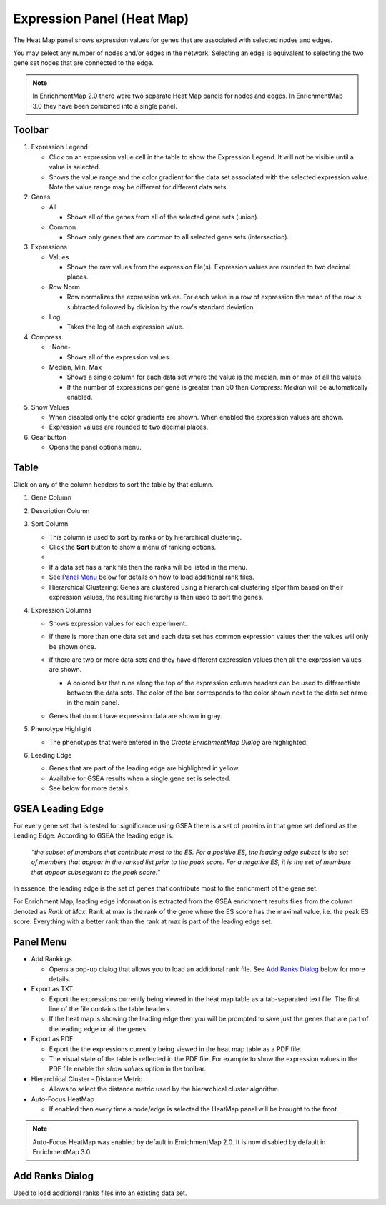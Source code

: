 .. _heat_map_panel:

Expression Panel (Heat Map)
===========================

The Heat Map panel shows expression values for genes that are associated with selected
nodes and edges. 

.. image:: images/heatmap/heatmap1.png

You may select any number of nodes and/or edges in the network.
Selecting an edge is equivalent to selecting the two gene set nodes that are connected to the edge.

.. note:: In EnrichmentMap 2.0 there were two separate Heat Map panels for nodes and edges.
          In EnrichmentMap 3.0 they have been combined into a single panel.

Toolbar
-------

.. image:: images/heatmap/toolbar_numbers.png

1. Expression Legend

   * Click on an expression value cell in the table to show the Expression Legend. It will not be visible
     until a value is selected.
   * Shows the value range and the color gradient for the data set associated with the selected 
     expression value. Note the value range may be different for different data sets.

2. Genes

   * All

     * Shows all of the genes from all of the selected gene sets (union).
    
   * Common

     * Shows only genes that are common to all selected gene sets (intersection).

3. Expressions

   * Values

     * Shows the raw values from the expression file(s). Expression values are rounded to 
       two decimal places.

   * Row Norm

     * Row normalizes the expression values. For each value in a row of expression the mean 
       of the row is subtracted followed by division by the row's standard deviation.

   * Log

     * Takes the log of each expression value.

4. Compress

   * -None-

     * Shows all of the expression values.

   * Median, Min, Max

     * Shows a single column for each data set where the value is the median, min or max of all the
       values.
     * If the number of expressions per gene is greater than 50 then *Compress: Median* will be 
       automatically enabled.

5. Show Values

   * When disabled only the color gradients are shown. When enabled the expression values are shown.
   * Expression values are rounded to two decimal places.

6. Gear button

   * Opens the panel options menu.


Table
-----

.. image:: images/heatmap/table_numbers2.png
   :width: 500px

.. |sort_menu| image:: images/heatmap/sort_menu.png
   :width: 200px

.. |panel_colors| image:: images/heatmap/panel_colors.png
   :width: 250px

.. |table_colors| image:: images/heatmap/table_colors.png
   :width: 550px

.. |expression_grey| image:: images/heatmap/expression_grey.png
   :width: 250px

Click on any of the column headers to sort the table by that column.

1. Gene Column
2. Description Column
3. Sort Column

   * This column is used to sort by ranks or by hierarchical clustering.
   * Click the **Sort** button to show a menu of ranking options.
   * |sort_menu|
   * If a data set has a rank file then the ranks will be listed in the menu.
   * See `Panel Menu`_ below for details on how to load additional rank files.
   * Hierarchical Clustering: Genes are clustered using a hierarchical clustering algorithm based on
     their expression values, the resulting hierarchy is then used to sort the genes.

4. Expression Columns

   * Shows expression values for each experiment.
   * If there is more than one data set and each data set has common expression values then the values
     will only be shown once.
   * If there are two or more data sets and they have different expression values then all the expression
     values are shown.

     * A colored bar that runs along the top of the expression column headers can be used to differentiate
       between the data sets. The color of the bar corresponds to the color shown next to the data set
       name in the main panel.
    
       |panel_colors| 

       |table_colors|

   * Genes that do not have expression data are shown in gray.

     |expression_grey|

5. Phenotype Highlight

   * The phenotypes that were entered in the *Create EnrichmentMap Dialog* are highlighted.

6. Leading Edge

   * Genes that are part of the leading edge are highlighted in yellow.
   * Available for GSEA results when a single gene set is selected.
   * See below for more details.


GSEA Leading Edge
-----------------

For every gene set that is tested for significance using GSEA there is a set of proteins in that 
gene set defined as the Leading Edge. According to GSEA the leading edge is:

    *“the subset of members that contribute most to the ES. For a positive ES, the 
    leading edge subset is the set of members that appear in the ranked list prior 
    to the peak score. For a negative ES, it is the set of members that appear 
    subsequent to the peak score.”*

In essence, the leading edge is the set of genes that contribute most to the enrichment of the gene set.

For Enrichment Map, leading edge information is extracted from the GSEA enrichment results 
files from the column denoted as *Rank at Max*. Rank at max is the rank of the gene where the 
ES score has the maximal value, i.e. the peak ES score. Everything with a better rank than 
the rank at max is part of the leading edge set.


.. _heat_map_menu:

Panel Menu
----------

.. MKTODO, the Export has changed to add more columns in 3.1, and the dialog is different.

.. image:: images/heatmap/panel_menu.png
   :width: 30%
   :align: right

* Add Rankings

  * Opens a pop-up dialog that allows you to load an additional rank file. See `Add Ranks Dialog`_ below
    for more details.

* Export as TXT

  * Export the expressions currently being viewed in the heat map table as a tab-separated 
    text file. The first line of the file contains the table headers.
  * If the heat map is showing the leading edge then you will be prompted
    to save just the genes that are part of the leading edge or all the genes.

* Export as PDF

  * Export the the expressions currently being viewed in the heat map table as a PDF file.
  * The visual state of the table is reflected in the PDF file. For example to show the expression values
    in the PDF file enable the *show values* option in the toolbar.

* Hierarchical Cluster - Distance Metric

  * Allows to select the distance metric used by the hierarchical cluster algorithm.

* Auto-Focus HeatMap

  * If enabled then every time a node/edge is selected the HeatMap panel will be 
    brought to the front.

.. note:: Auto-Focus HeatMap was enabled by default in EnrichmentMap 2.0. It is now disabled by
          default in EnrichmentMap 3.0.


Add Ranks Dialog
----------------

.. image:: images/heatmap/ranks_popup.png
   :width: 40%

Used to load additional ranks files into an existing data set. 